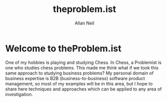 #+TITLE: theproblem.ist
#+DESCRIPTION:  Allan's Home Page
  #+AUTHOR: Allan Neil
  #+EXPORT_FILE_NAME: index.html
  #+SETUPFILE: https://fniessen.github.io/org-html-themes/org/theme-readtheorg.setup
  #+OPTIONS: num:nil

* Welcome to theProblem.ist
    One of my hobbies is playing and studying Chess.  In Chess, a Problemist is one who studies chess problems.  This made me think what if we took this same approach to studying business problems?  My personal domain of business expertise is B2B (business-to-business) software product management, so most of my examples will be in this area, but I hope to share here techniques and approaches which can be applied to any area of investigation.
